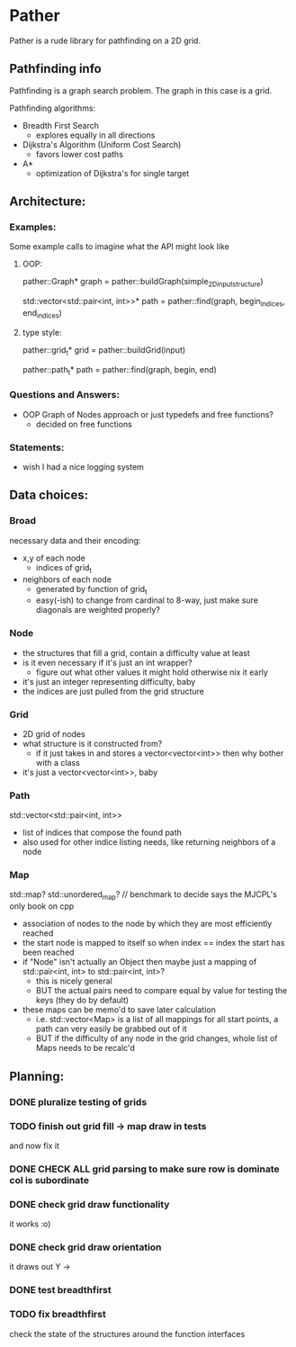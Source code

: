 * Pather

Pather is a rude library for pathfinding on a 2D grid.

** Pathfinding info
Pathfinding is a graph search problem. The graph in this case is a grid.

Pathfinding algorithms:

  + Breadth First Search
    - explores equally in all directions
  + Dijkstra's Algorithm (Uniform Cost Search)
    - favors lower cost paths
  + A*
    - optimization of Dijkstra's for single target

** Architecture:

*** Examples:
    Some example calls to imagine what the API might look like
**** OOP:
     pather::Graph* graph = pather::buildGraph(simple_2D_input_structure)
  
     std::vector<std::pair<int, int>>* path =  pather::find(graph, begin_indices, end_indices)

**** type style:
     pather::grid_t* grid = pather::buildGrid(input)

     pather::path_t* path = pather::find(graph, begin, end)

*** Questions and Answers:
  
  + OOP Graph of Nodes approach or just typedefs and free functions?
    - decided on free functions
  
*** Statements:
    + wish I had a nice logging system

** Data choices:

*** Broad
    necessary data and their encoding:
    + x,y of each node
      - indices of grid_t
    + neighbors of each node
      - generated by function of grid_t
      - easy(-ish) to change from cardinal to 8-way, just make sure diagonals are weighted properly?

*** Node
    + the structures that fill a grid, contain a difficulty value at least
    + is it even necessary if it's just an int wrapper?
      - figure out what other values it might hold otherwise nix it early
    + it's just an integer representing difficulty, baby
    + the indices are just pulled from the grid structure

*** Grid
    + 2D grid of nodes
    + what structure is it constructed from?
      - if it just takes in and stores a vector<vector<int>> then why bother with a class
    + it's just a vector<vector<int>>, baby

*** Path
    std::vector<std::pair<int, int>>
    + list of indices that compose the found path
    + also used for other indice listing needs, like returning neighbors of a node

*** Map
    std::map? std::unordered_map? // benchmark to decide says the MJCPL's only book on cpp
    + association of nodes to the node by which they are most efficiently reached
    + the start node is mapped to itself so when index == index the start has been reached
    + if "Node" isn't actually an Object then maybe just a mapping of std::pair<int, int> to std::pair<int, int>?
      - this is nicely general
      - BUT the actual pairs need to compare equal by value for testing the keys (they do by default)
    + these maps can be memo'd to save later calculation
      - i.e. std::vector<Map> is a list of all mappings for all start points, a path can very easily be grabbed out of it
      - BUT if the difficulty of any node in the grid changes, whole list of Maps needs to be recalc'd

** Planning:

*** DONE pluralize testing of grids
    CLOSED: [2018-07-04 Wed 12:22]
*** TODO finish out grid fill -> map draw in tests
    and now fix it
*** DONE CHECK ALL grid parsing to make sure row is dominate col is subordinate
    CLOSED: [2018-07-04 Wed 20:00]
*** DONE check grid draw functionality
    CLOSED: [2018-07-04 Wed 12:27]
    it works :o)
*** DONE check grid draw orientation
    CLOSED: [2018-07-04 Wed 12:28]
    it draws out Y ->
*** DONE test breadthfirst
    CLOSED: [2018-07-04 Wed 20:00]
*** TODO fix breadthfirst
    check the state of the structures around the function interfaces


